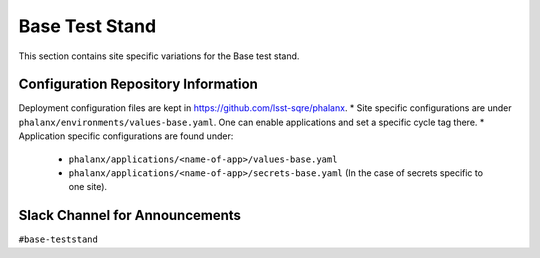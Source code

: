 Base Test Stand
===============

This section contains site specific variations for the Base test stand.

.. _Pre-Deployment-Activities-BTS-Configuration-Repos-Info:

Configuration Repository Information
------------------------------------

Deployment configuration files are kept in https://github.com/lsst-sqre/phalanx. 
* Site specific configurations are under ``phalanx/environments/values-base.yaml``. One can enable applications and set a specific cycle tag there.
* Application specific configurations are found under:
    * ``phalanx/applications/<name-of-app>/values-base.yaml``
    * ``phalanx/applications/<name-of-app>/secrets-base.yaml`` (In the case of secrets specific to one site).


.. _Pre-Deployment-Activities-BTS-Slack-Announce:

Slack Channel for Announcements
-------------------------------

``#base-teststand``